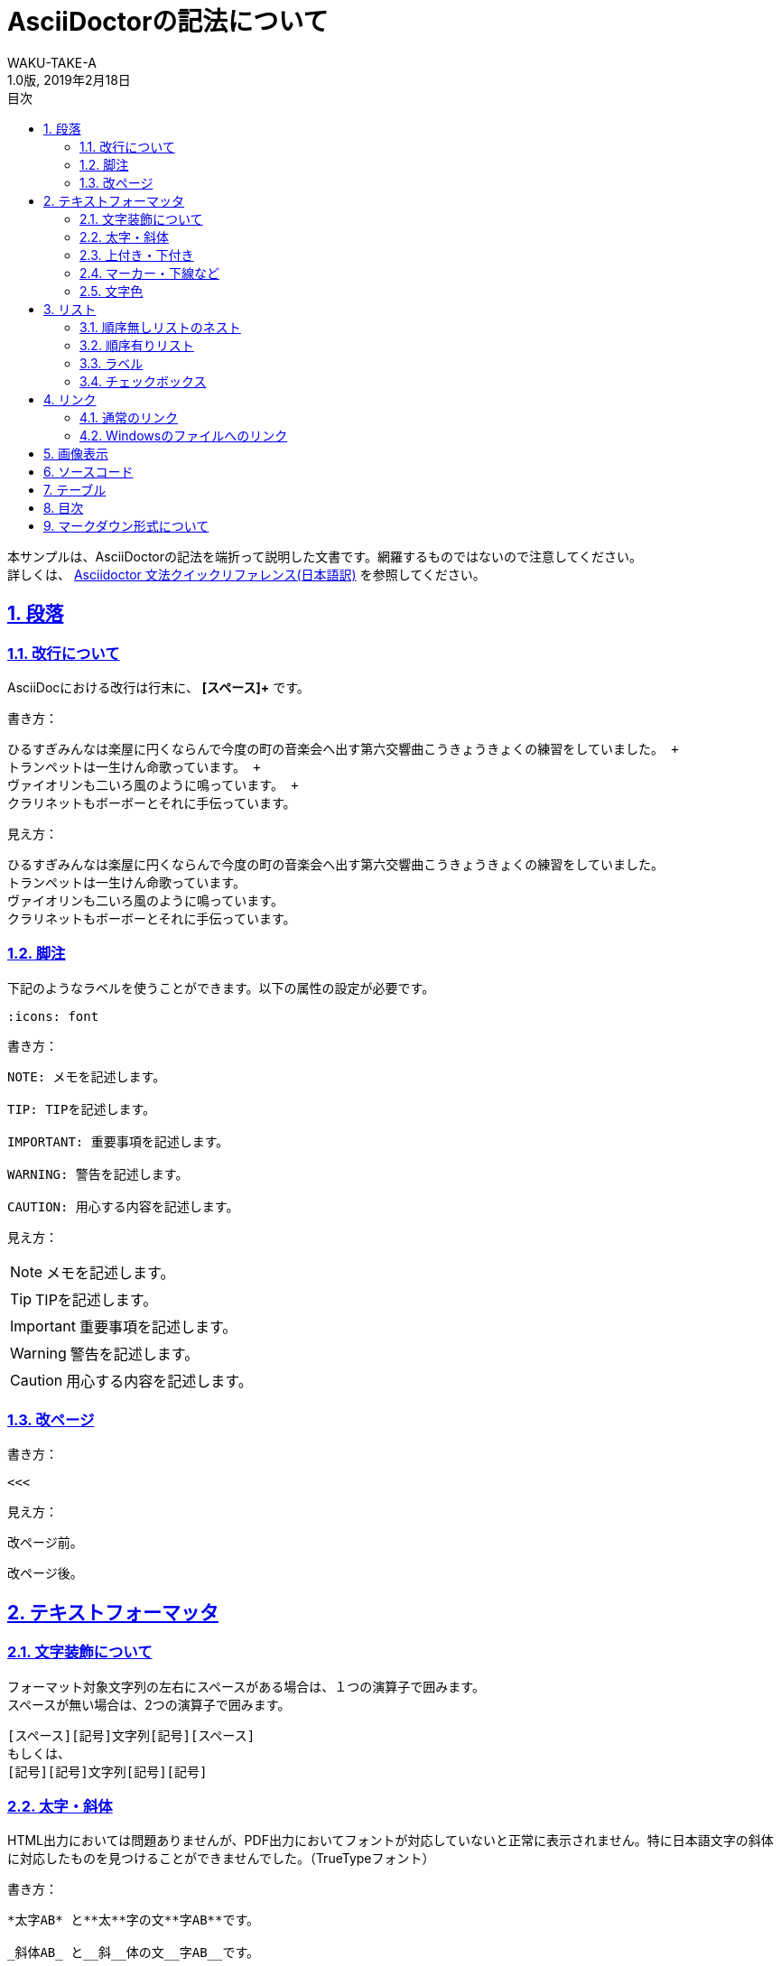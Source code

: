 //==========
// Attribute
//==========

// 文書の情報
// ・:version-label: を値無しにすることで好みの記述にできます
:lang: ja
:doctype: book
:author: WAKU-TAKE-A
:revdate: 2019年2月18日
:revnumber: 1.0版
:version-label:
// ディレクトリやテーマファイルなどの設定
:imagesdir: ./images
:pdf-style: ./style/my-theme.yml
// シンタックスハイライトの設定
:source-highlighter: rouge
// 脚注のアイコンを表示したい時には以下を記述する必要があります
:icons: font
// TOC
// ・:sectnums: でセクション番号付けがONになります
// ・:sectlinks:と:sectanchors: でセクションのページへ跳ぶことができます
// ・:chapter-label: を値無しにすることで、「Chapter 1」となるのを防止できます
:toc: left
:toc-title: 目次
:toclevels: 3
:sectnums:
:sectanchors:
:sectlinks:
:sectnumlevels: 3
:chapter-label:
// キャプションの語句の設定
:figure-caption: 図
:table-caption: 表
:example-caption: 例
// タイトルの設定
:title-logo-image: image:logo.png[width="200"]

//===========
// Body
//===========

= AsciiDoctorの記法について

本サンプルは、AsciiDoctorの記法を端折って説明した文書です。網羅するものではないので注意してください。 +
詳しくは、  https://takumon.github.io/asciidoc-syntax-quick-reference-japanese-translation/[Asciidoctor 文法クイックリファレンス(日本語訳)] を参照してください。

== 段落 

=== 改行について

AsciiDocにおける改行は行末に、 *[スペース]+* です。

書き方：

----
ひるすぎみんなは楽屋に円くならんで今度の町の音楽会へ出す第六交響曲こうきょうきょくの練習をしていました。 +
トランペットは一生けん命歌っています。 +
ヴァイオリンも二いろ風のように鳴っています。 +
クラリネットもボーボーとそれに手伝っています。
----

見え方：

ひるすぎみんなは楽屋に円くならんで今度の町の音楽会へ出す第六交響曲こうきょうきょくの練習をしていました。 +
トランペットは一生けん命歌っています。 +
ヴァイオリンも二いろ風のように鳴っています。 +
クラリネットもボーボーとそれに手伝っています。

=== 脚注

下記のようなラベルを使うことができます。以下の属性の設定が必要です。

----
:icons: font
----

書き方：

----
NOTE: メモを記述します。

TIP: TIPを記述します。

IMPORTANT: 重要事項を記述します。

WARNING: 警告を記述します。

CAUTION: 用心する内容を記述します。
----

見え方：

NOTE: メモを記述します。

TIP: TIPを記述します。

IMPORTANT: 重要事項を記述します。

WARNING: 警告を記述します。

CAUTION: 用心する内容を記述します。

=== 改ページ

書き方：

----
<<<
----

見え方：

改ページ前。

<<<

改ページ後。

== テキストフォーマッタ

=== 文字装飾について

フォーマット対象文字列の左右にスペースがある場合は、１つの演算子で囲みます。 +
スペースが無い場合は、2つの演算子で囲みます。

----
[スペース][記号]文字列[記号][スペース]
もしくは、
[記号][記号]文字列[記号][記号]
----

=== 太字・斜体

HTML出力においては問題ありませんが、PDF出力においてフォントが対応していないと正常に表示されません。特に日本語文字の斜体に対応したものを見つけることができませんでした。（TrueTypeフォント）

書き方：

----
*太字AB* と**太**字の文**字AB**です。

_斜体AB_ と__斜__体の文__字AB__です。

*_太字の斜体AB_* と**__太__**字の斜**__体AB__**です。
----

見え方：

*太字AB* と**太**字の文**字AB**です。

_斜体AB_ と__斜__体の文__字AB__です。

*_太字の斜体AB_* と**__太__**字の斜**__体AB__**です。

=== 上付き・下付き

書き方：

----
標準 ^上付き^ 、標準 ~下付き~
----

見え方：

標準 ^上付き^ 、標準 ~下付き~

=== マーカー・下線など

上線については、HTML出力においては問題ありませんが、PDF出力において正常に表示されません。（2019/2/19）

書き方：

----
文字に #マーカー# を入れます。

文字に [.underline]#下線# をいれます。

文字を [.small]#小さく# します。

文字に [.line-through]#取り消し線# を入れます。

文字を [.big.line-through]#大きくして、取り消し線# を入れます。複数の要素も可能です。
----

見え方：

文字に #マーカー# を入れます。

文字に [.underline]#下線# をいれます。

文字を [.small]#小さく# します。

文字を [.big.line-through]#大きくして、取り消し線# を入れます。複数の要素も可能です。

=== 文字色

文字色については、HTML出力においては問題ありませんが、PDF出力において正常に表示されません。（2019/2/19）

書き方：

----
[red]#赤色の文字# です。
----


見え方：

[red]#赤色の文字# です。

== リスト

=== 順序無しリストのネスト

書き方:

----
* レベル１
** レベル２
*** レベル３
**** レベル４
***** レベル５
----

見え方：

* レベル１
** レベル２
*** レベル３
**** レベル４
***** レベル５

=== 順序有りリスト

書き方：

----
. レベル１
.. レベル２
... レベル３
.... レベル４
..... レベル５
----

見え方：

. レベル１
.. レベル２
... レベル３
.... レベル４
..... レベル５

=== ラベル

書き方：

----
第一項:: 第一項の定義
第二項:: 第二項の定義
----

見え方：

第一項:: 第一項の定義
第二項:: 第二項の定義

=== チェックボックス

書き方：

----
- [*] チェック済みの要素
- [x] これもチェック済みの要素
- [ ] 未チェックの要素
----

見え方：

- [*] チェック済みの要素
- [x] これもチェック済みの要素
- [ ] 未チェックの要素

== リンク

=== 通常のリンク

書き方：

----
http://asciidoctor.org ←自動でリンクになります。

文字にリンクを張ることも、 http://asciidoctor.org[こちら] のようにできます。
----

見え方：

http://asciidoctor.org ←自動でリンクになります。

文字にリンクを張ることも、 http://asciidoctor.org[こちら] のようにできます。

=== Windowsのファイルへのリンク

書き方：

----
link:Sample.txt[Sample] です。
----

見え方：

link:Sample.txt[Sample] です。

== 画像表示

書き方：

----
image::Lena.jpg[Lena.jpg]
↑ブロック要素（横に書いたらNG）

image:Lena.jpg[Lena.jpg] ←インライン要素
----

見え方：

image::Lena.jpg[Lena.jpg]
↑ブロック要素（横に書いたらNG）

image:Lena.jpg[Lena.jpg] ←インライン要素


== ソースコード

書き方：

```
[source, python, linenums]
----
# コメント
if var == 100:
    print("一致")
----
```

見え方：

[source, python, linenums]
----
# コメント
if var == 100:
    print("一致")
----

== テーブル

様々なカスタマイズが可能です。ここで説明するのは大変なので、 https://takumon.github.io/asciidoc-syntax-quick-reference-japanese-translation/#_テーブル[こちら] をご覧ください。

私はCSVファイルを読み込んで表示するのが簡単で好きです。

== 目次

以下の属性を設定すれば、デフォルトでは表紙の次のページで表示されます。

----
:toc:
----

== マークダウン形式について

Asciidoctor限定でマークダウン形式での記述が可能です。

* ヘッダー「#」
* コードブロック「`」×3
* 水平線「-」×3

上記などの記述が可能です。